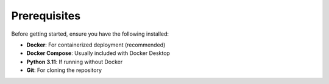 Prerequisites
-------------

Before getting started, ensure you have the following installed:

* **Docker**: For containerized deployment (recommended)
* **Docker Compose**: Usually included with Docker Desktop
* **Python 3.11**: If running without Docker
* **Git**: For cloning the repository
